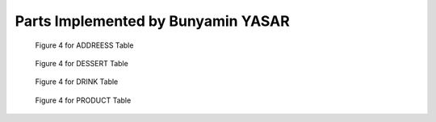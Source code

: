 Parts Implemented by Bunyamin YASAR
================================


.. figure:: diagrams/address.png
   :scale: 20 %
   :alt: map to buried treasure

   Figure 4 for ADDREESS Table
   
  
.. figure:: diagrams/dessert.png
   :scale: 20 %
   :alt: map to buried treasure

   Figure 4 for DESSERT Table
   
   
.. figure:: diagrams/drink.png
   :scale: 20 %
   :alt: map to buried treasure

   Figure 4 for DRINK Table
   
   
.. figure:: diagrams/product.png
   :scale: 20 %
   :alt: map to buried treasure

   Figure 4 for PRODUCT Table
